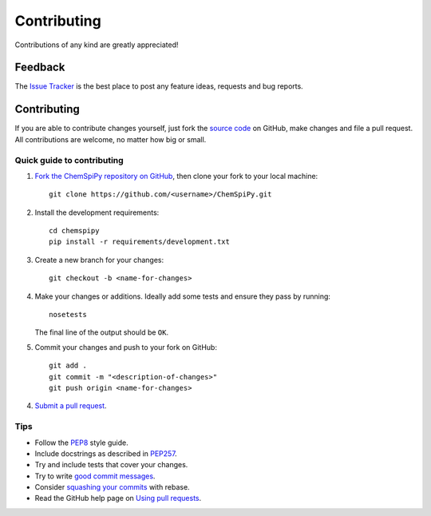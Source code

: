 Contributing
============

.. sectionauthor:: Matt Swain <m.swain@me.com>

Contributions of any kind are greatly appreciated!

Feedback
--------

The `Issue Tracker`_ is the best place to post any feature ideas, requests and bug reports.

Contributing
------------

If you are able to contribute changes yourself, just fork the `source code`_ on GitHub, make changes and file a pull
request. All contributions are welcome, no matter how big or small.

Quick guide to contributing
~~~~~~~~~~~~~~~~~~~~~~~~~~~

1. `Fork the ChemSpiPy repository on GitHub`_, then clone your fork to your local machine::

    git clone https://github.com/<username>/ChemSpiPy.git

2. Install the development requirements::

    cd chemspipy
    pip install -r requirements/development.txt

3. Create a new branch for your changes::

    git checkout -b <name-for-changes>

4. Make your changes or additions. Ideally add some tests and ensure they pass by running::

    nosetests

   The final line of the output should be ``OK``.

5. Commit your changes and push to your fork on GitHub::

    git add .
    git commit -m "<description-of-changes>"
    git push origin <name-for-changes>

4. `Submit a pull request`_.

Tips
~~~~

- Follow the `PEP8`_ style guide.
- Include docstrings as described in `PEP257`_.
- Try and include tests that cover your changes.
- Try to write `good commit messages`_.
- Consider `squashing your commits`_ with rebase.
- Read the GitHub help page on `Using pull requests`_.

.. _`Issue Tracker`: https://github.com/mcs07/ChemSpiPy/issues
.. _`source code`: https://github.com/mcs07/ChemSpiPy
.. _`Fork the ChemSpiPy repository on GitHub`: https://github.com/mcs07/ChemSpiPy/fork
.. _`Submit a pull request`: https://github.com/mcs07/ChemSpiPy/compare/
.. _`squashing your commits`: http://gitready.com/advanced/2009/02/10/squashing-commits-with-rebase.html
.. _`PEP8`: https://www.python.org/dev/peps/pep-0008
.. _`PEP257`: https://www.python.org/dev/peps/pep-0257
.. _`good commit messages`: http://tbaggery.com/2008/04/19/a-note-about-git-commit-messages.html
.. _`Using pull requests`: https://help.github.com/articles/using-pull-requests
